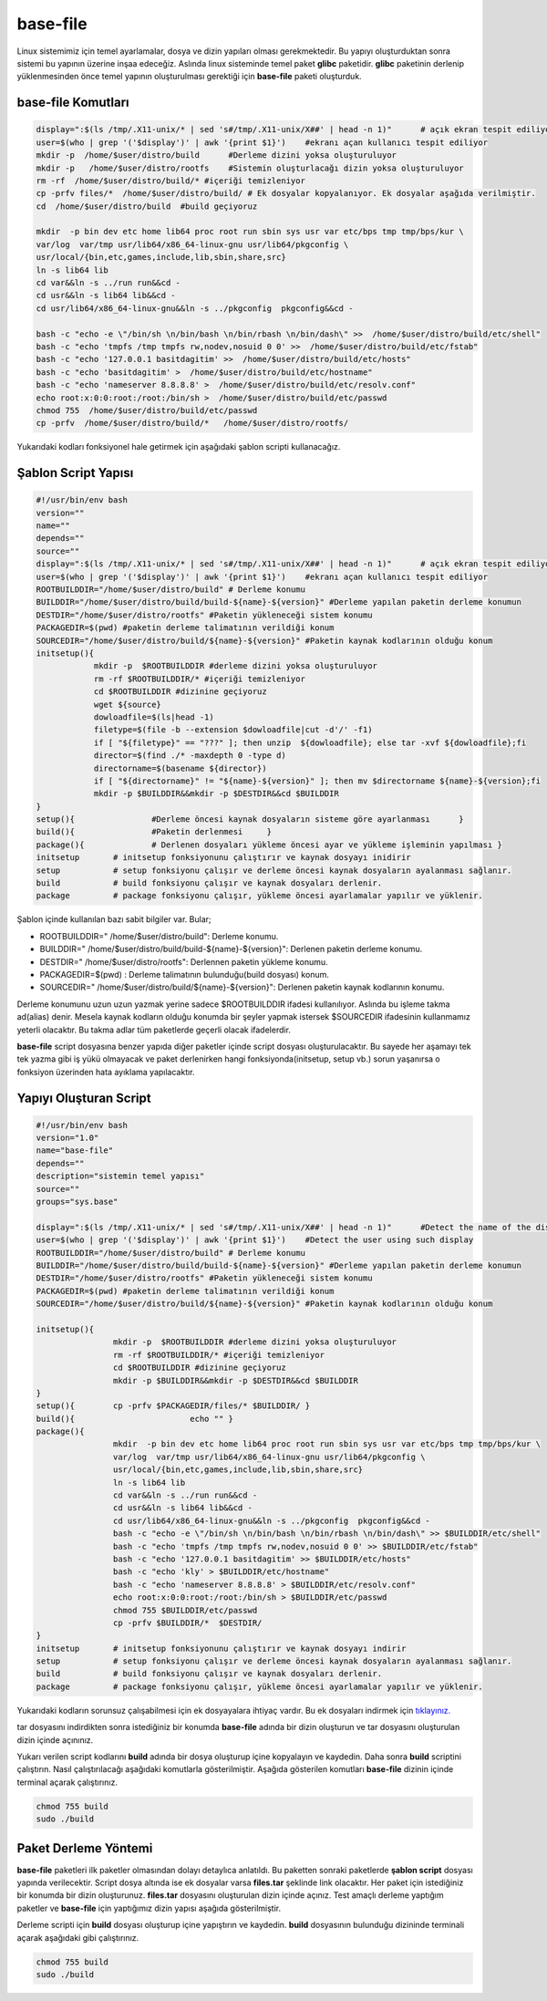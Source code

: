 base-file
+++++++++

Linux sistemimiz için temel ayarlamalar, dosya ve dizin yapıları olması gerekmektedir. Bu yapıyı oluşturduktan sonra sistemi bu yapının üzerine inşaa edeceğiz. Aslında linux sisteminde temel paket **glibc** paketidir. **glibc** paketinin derlenip yüklenmesinden önce temel yapının oluşturulması gerektiği için **base-file** paketi oluşturduk. 

**base-file Komutları**
-----------------------

.. code-block:: shell

	display=":$(ls /tmp/.X11-unix/* | sed 's#/tmp/.X11-unix/X##' | head -n 1)"	# açık ekran tespit ediliyor
	user=$(who | grep '('$display')' | awk '{print $1}')	#ekranı açan kullanıcı tespit ediliyor
	mkdir -p  /home/$user/distro/build 	#Derleme dizini yoksa oluşturuluyor
	mkdir -p   /home/$user/distro/rootfs  	#Sistemin oluşturlacağı dizin yoksa oluşturuluyor
	rm -rf  /home/$user/distro/build/* #içeriği temizleniyor
	cp -prfv files/*  /home/$user/distro/build/ # Ek dosyalar kopyalanıyor. Ek dosyalar aşağıda verilmiştir.
	cd  /home/$user/distro/build  #build geçiyoruz

	mkdir  -p bin dev etc home lib64 proc root run sbin sys usr var etc/bps tmp tmp/bps/kur \
	var/log  var/tmp usr/lib64/x86_64-linux-gnu usr/lib64/pkgconfig \
	usr/local/{bin,etc,games,include,lib,sbin,share,src}
	ln -s lib64 lib
	cd var&&ln -s ../run run&&cd -
	cd usr&&ln -s lib64 lib&&cd -
	cd usr/lib64/x86_64-linux-gnu&&ln -s ../pkgconfig  pkgconfig&&cd -

	bash -c "echo -e \"/bin/sh \n/bin/bash \n/bin/rbash \n/bin/dash\" >>  /home/$user/distro/build/etc/shell"
	bash -c "echo 'tmpfs /tmp tmpfs rw,nodev,nosuid 0 0' >>  /home/$user/distro/build/etc/fstab"
	bash -c "echo '127.0.0.1 basitdagitim' >>  /home/$user/distro/build/etc/hosts"
	bash -c "echo 'basitdagitim' >  /home/$user/distro/build/etc/hostname"
	bash -c "echo 'nameserver 8.8.8.8' >  /home/$user/distro/build/etc/resolv.conf"
	echo root:x:0:0:root:/root:/bin/sh >  /home/$user/distro/build/etc/passwd
	chmod 755  /home/$user/distro/build/etc/passwd
	cp -prfv  /home/$user/distro/build/*   /home/$user/distro/rootfs/
	
Yukarıdaki kodları fonksiyonel hale getirmek için aşağıdaki şablon scripti kullanacağız.

Şablon Script Yapısı
--------------------

.. code-block:: shell
	
	#!/usr/bin/env bash
	version=""
	name=""
	depends=""
	source=""
	display=":$(ls /tmp/.X11-unix/* | sed 's#/tmp/.X11-unix/X##' | head -n 1)"	# açık ekran tespit ediliyor
	user=$(who | grep '('$display')' | awk '{print $1}')	#ekranı açan kullanıcı tespit ediliyor
	ROOTBUILDDIR="/home/$user/distro/build" # Derleme konumu
	BUILDDIR="/home/$user/distro/build/build-${name}-${version}" #Derleme yapılan paketin derleme konumun
	DESTDIR="/home/$user/distro/rootfs" #Paketin yükleneceği sistem konumu
	PACKAGEDIR=$(pwd) #paketin derleme talimatının verildiği konum
	SOURCEDIR="/home/$user/distro/build/${name}-${version}" #Paketin kaynak kodlarının olduğu konum
	initsetup(){
		    mkdir -p  $ROOTBUILDDIR #derleme dizini yoksa oluşturuluyor
		    rm -rf $ROOTBUILDDIR/* #içeriği temizleniyor
		    cd $ROOTBUILDDIR #dizinine geçiyoruz
		    wget ${source}
		    dowloadfile=$(ls|head -1)
		    filetype=$(file -b --extension $dowloadfile|cut -d'/' -f1)
		    if [ "${filetype}" == "???" ]; then unzip  ${dowloadfile}; else tar -xvf ${dowloadfile};fi
		    director=$(find ./* -maxdepth 0 -type d)
		    directorname=$(basename ${director})
		    if [ "${directorname}" != "${name}-${version}" ]; then mv $directorname ${name}-${version};fi
		    mkdir -p $BUILDDIR&&mkdir -p $DESTDIR&&cd $BUILDDIR
	}
	setup(){		#Derleme öncesi kaynak dosyaların sisteme göre ayarlanması	}
	build(){		#Paketin derlenmesi	}
	package(){		# Derlenen dosyaları yükleme öncesi ayar ve yükleme işleminin yapılması	}
	initsetup 	# initsetup fonksiyonunu çalıştırır ve kaynak dosyayı inidirir
	setup		# setup fonksiyonu çalışır ve derleme öncesi kaynak dosyaların ayalanması sağlanır.
	build		# build fonksiyonu çalışır ve kaynak dosyaları derlenir.
	package		# package fonksiyonu çalışır, yükleme öncesi ayarlamalar yapılır ve yüklenir.

.. raw:: pdf

   PageBreak

Şablon içinde kullanılan bazı sabit bilgiler var. Bular;

- ROOTBUILDDIR=" /home/$user/distro/build": Derleme konumu.
- BUILDDIR=" /home/$user/distro/build/build-${name}-${version}": Derlenen paketin derleme konumu.
- DESTDIR=" /home/$user/distro/rootfs": Derlennen paketin yükleme konumu.
- PACKAGEDIR=$(pwd) : Derleme talimatının bulunduğu(build dosyası) konum.
- SOURCEDIR=" /home/$user/distro/build/${name}-${version}": Derlenen paketin kaynak kodlarının konumu.

Derleme konumunu uzun uzun yazmak yerine sadece $ROOTBUILDDIR ifadesi kullanılıyor. Aslında bu işleme takma ad(alias) denir. Mesela kaynak kodların olduğu konumda bir şeyler yapmak istersek $SOURCEDIR ifadesinin kullanmamız yeterli olacaktır. Bu takma adlar tüm paketlerde geçerli olacak ifadelerdir.

**base-file** script dosyasına benzer yapıda diğer paketler içinde script dosyası oluşturulacaktır. Bu sayede her aşamayı tek tek yazma gibi iş yükü olmayacak ve paket derlenirken hangi fonksiyonda(initsetup, setup vb.) sorun yaşanırsa o fonksiyon üzerinden hata ayıklama yapılacaktır.

Yapıyı Oluşturan Script
-----------------------

.. code-block:: shell

	#!/usr/bin/env bash
	version="1.0"
	name="base-file"
	depends=""
	description="sistemin temel yapısı"
	source=""
	groups="sys.base"
	
	display=":$(ls /tmp/.X11-unix/* | sed 's#/tmp/.X11-unix/X##' | head -n 1)"	#Detect the name of the display in use
	user=$(who | grep '('$display')' | awk '{print $1}')	#Detect the user using such display
	ROOTBUILDDIR="/home/$user/distro/build" # Derleme konumu
	BUILDDIR="/home/$user/distro/build/build-${name}-${version}" #Derleme yapılan paketin derleme konumun
	DESTDIR="/home/$user/distro/rootfs" #Paketin yükleneceği sistem konumu
	PACKAGEDIR=$(pwd) #paketin derleme talimatının verildiği konum
	SOURCEDIR="/home/$user/distro/build/${name}-${version}" #Paketin kaynak kodlarının olduğu konum
	
	initsetup(){
			mkdir -p  $ROOTBUILDDIR #derleme dizini yoksa oluşturuluyor
			rm -rf $ROOTBUILDDIR/* #içeriği temizleniyor
			cd $ROOTBUILDDIR #dizinine geçiyoruz
			mkdir -p $BUILDDIR&&mkdir -p $DESTDIR&&cd $BUILDDIR
	}
	setup(){	cp -prfv $PACKAGEDIR/files/* $BUILDDIR/	}
	build(){			echo ""	}
	package(){
			mkdir  -p bin dev etc home lib64 proc root run sbin sys usr var etc/bps tmp tmp/bps/kur \
			var/log  var/tmp usr/lib64/x86_64-linux-gnu usr/lib64/pkgconfig \
			usr/local/{bin,etc,games,include,lib,sbin,share,src}
			ln -s lib64 lib
			cd var&&ln -s ../run run&&cd -
			cd usr&&ln -s lib64 lib&&cd -
			cd usr/lib64/x86_64-linux-gnu&&ln -s ../pkgconfig  pkgconfig&&cd -
			bash -c "echo -e \"/bin/sh \n/bin/bash \n/bin/rbash \n/bin/dash\" >> $BUILDDIR/etc/shell"
			bash -c "echo 'tmpfs /tmp tmpfs rw,nodev,nosuid 0 0' >> $BUILDDIR/etc/fstab"
			bash -c "echo '127.0.0.1 basitdagitim' >> $BUILDDIR/etc/hosts"
			bash -c "echo 'kly' > $BUILDDIR/etc/hostname"
			bash -c "echo 'nameserver 8.8.8.8' > $BUILDDIR/etc/resolv.conf"
			echo root:x:0:0:root:/root:/bin/sh > $BUILDDIR/etc/passwd
			chmod 755 $BUILDDIR/etc/passwd
			cp -prfv $BUILDDIR/*  $DESTDIR/
	}
	initsetup       # initsetup fonksiyonunu çalıştırır ve kaynak dosyayı indirir
	setup           # setup fonksiyonu çalışır ve derleme öncesi kaynak dosyaların ayalanması sağlanır.
	build           # build fonksiyonu çalışır ve kaynak dosyaları derlenir.
	package         # package fonksiyonu çalışır, yükleme öncesi ayarlamalar yapılır ve yüklenir.
		
Yukarıdaki kodların sorunsuz çalışabilmesi için ek dosyayalara ihtiyaç vardır. Bu ek dosyaları indirmek için `tıklayınız. <https://kendilinuxunuyap.github.io/_static/files/base-file/files.tar>`_

tar dosyasını indirdikten sonra istediğiniz bir konumda **base-file** adında bir dizin oluşturun ve tar dosyasını oluşturulan dizin içinde açınınız. 

Yukarı verilen script kodlarını **build** adında bir dosya oluşturup içine kopyalayın ve kaydedin. Daha sonra **build** scriptini çalıştırın. Nasıl çalıştırılacağı aşağıdaki komutlarla gösterilmiştir. Aşağıda gösterilen komutları **base-file** dizinin içinde terminal açarak çalıştırınız.

.. code-block:: shell
	
	chmod 755 build
	sudo ./build


Paket Derleme Yöntemi
---------------------

**base-file** paketleri ilk paketler olmasından dolayı detaylıca anlatıldı. Bu paketten sonraki paketlerde **şablon script** dosyası yapında verilecektir. Script dosya altında ise ek dosyalar varsa **files.tar** şeklinde link olacaktır. Her paket için istediğiniz bir konumda bir dizin oluşturunuz. **files.tar** dosyasını oluşturulan dizin içinde açınız. Test amaçlı derleme yaptığım paketler ve **base-file** için yaptığımız dizin yapısı aşağıda gösterilmiştir.

.. image:: /_static/images/base-file-0.png
  	:width: 300


Derleme scripti için **build** dosyası oluşturup içine yapıştırın ve kaydedin. 
**build**  dosyasının bulunduğu dizininde terminali açarak aşağıdaki gibi çalıştırınız.

.. code-block:: shell
	
	chmod 755 build
	sudo ./build

.. raw:: pdf

   PageBreak

